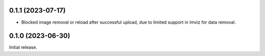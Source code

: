 0.1.1 (2023-07-17)
==================
- Blocked image removal or reload after successful upload, due to limited support in
  Imviz for data removal.


0.1.0 (2023-06-30)
==================
Initial release.
